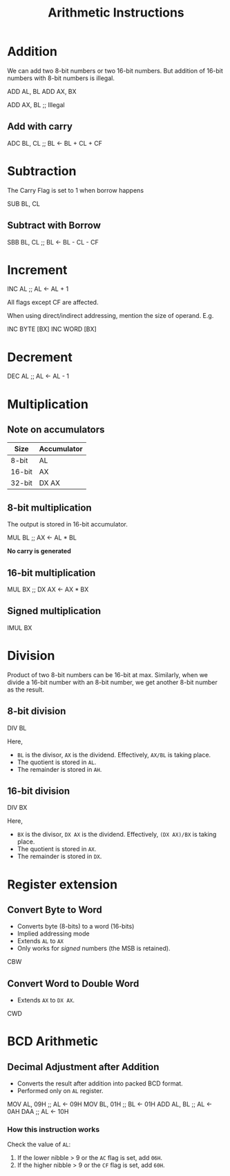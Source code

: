 :PROPERTIES:
:ID:       22fd89bf-4ce0-44a9-b20b-86214b5a54a7
:END:
#+title: Arithmetic Instructions
#+filetags: :CS:

* Addition

We can add two 8-bit numbers or two 16-bit numbers. But addition of 16-bit numbers with 8-bit numbers is illegal.
#+begin_example asm
ADD AL, BL
ADD AX, BX

ADD AX, BL ;; Illegal
#+end_example

** Add with carry
#+begin_example asm
ADC BL, CL ;; BL <- BL + CL + CF
#+end_example

* Subtraction
The Carry Flag is set to 1 when borrow happens 
#+begin_example asm
SUB BL, CL
#+end_example

** Subtract with Borrow
#+begin_example asm
SBB BL, CL ;; BL <- BL - CL - CF
#+end_example

* Increment
#+begin_example asm
INC AL ;; AL <- AL + 1
#+end_example

All flags except CF are affected.

When using direct/indirect addressing, mention the size of operand. E.g.
#+begin_example asm
INC BYTE [BX]
INC WORD [BX]
#+end_example

* Decrement
#+begin_example asm
DEC AL ;; AL <- AL - 1
#+end_example

* Multiplication
** Note on accumulators
|--------+-------------|
| Size   | Accumulator |
|--------+-------------|
| 8-bit  | AL          |
| 16-bit | AX          |
| 32-bit | DX AX       |
|--------+-------------|

** 8-bit multiplication
The output is stored in 16-bit accumulator.
#+begin_example asm
MUL BL ;; AX <- AL * BL
#+end_example

*No carry is generated*

** 16-bit multiplication
#+begin_example asm
MUL BX ;; DX AX <- AX * BX
#+end_example

** Signed multiplication
#+begin_example asm
IMUL BX
#+end_example

* Division
Product of two 8-bit numbers can be 16-bit at max. Similarly, when we divide a 16-bit number with an 8-bit number, we get another 8-bit number as the result.

** 8-bit division
#+begin_example asm
DIV BL 
#+end_example

Here, 
- ~BL~ is the divisor, ~AX~ is the dividend. Effectively, ~AX/BL~ is taking place.
- The quotient is stored in ~AL~.
- The remainder is stored in ~AH~.

** 16-bit division
#+begin_example asm
DIV BX
#+end_example

Here, 
- ~BX~ is the divisor, ~DX AX~ is the dividend. Effectively, ~(DX AX)/BX~ is taking place.
- The quotient is stored in ~AX~.
- The remainder is stored in ~DX~.

* Register extension
** Convert Byte to Word
- Converts byte (8-bits) to a word (16-bits)
- Implied addressing mode
- Extends ~AL~ to ~AX~
- Only works for /signed/ numbers (the MSB is retained).
#+begin_example asm
CBW
#+end_example

** Convert Word to Double Word
- Extends ~AX~ to ~DX AX~.
#+begin_example asm
CWD
#+end_example

* BCD Arithmetic
** Decimal Adjustment after Addition
- Converts the result after addition into packed BCD format.
- Performed only on ~AL~ register. 

#+begin_example asm
MOV AL, 09H ;; AL <- 09H
MOV BL, 01H ;; BL <- 01H
ADD AL, BL  ;; AL <- 0AH
DAA         ;; AL <- 10H
#+end_example

*** How this instruction works
Check the value of ~AL~:
1. If the lower nibble > 9 or the ~AC~ flag is set, add ~06H~.
2. If the higher nibble > 9 or the ~CF~ flag is set, add ~60H~.
   

